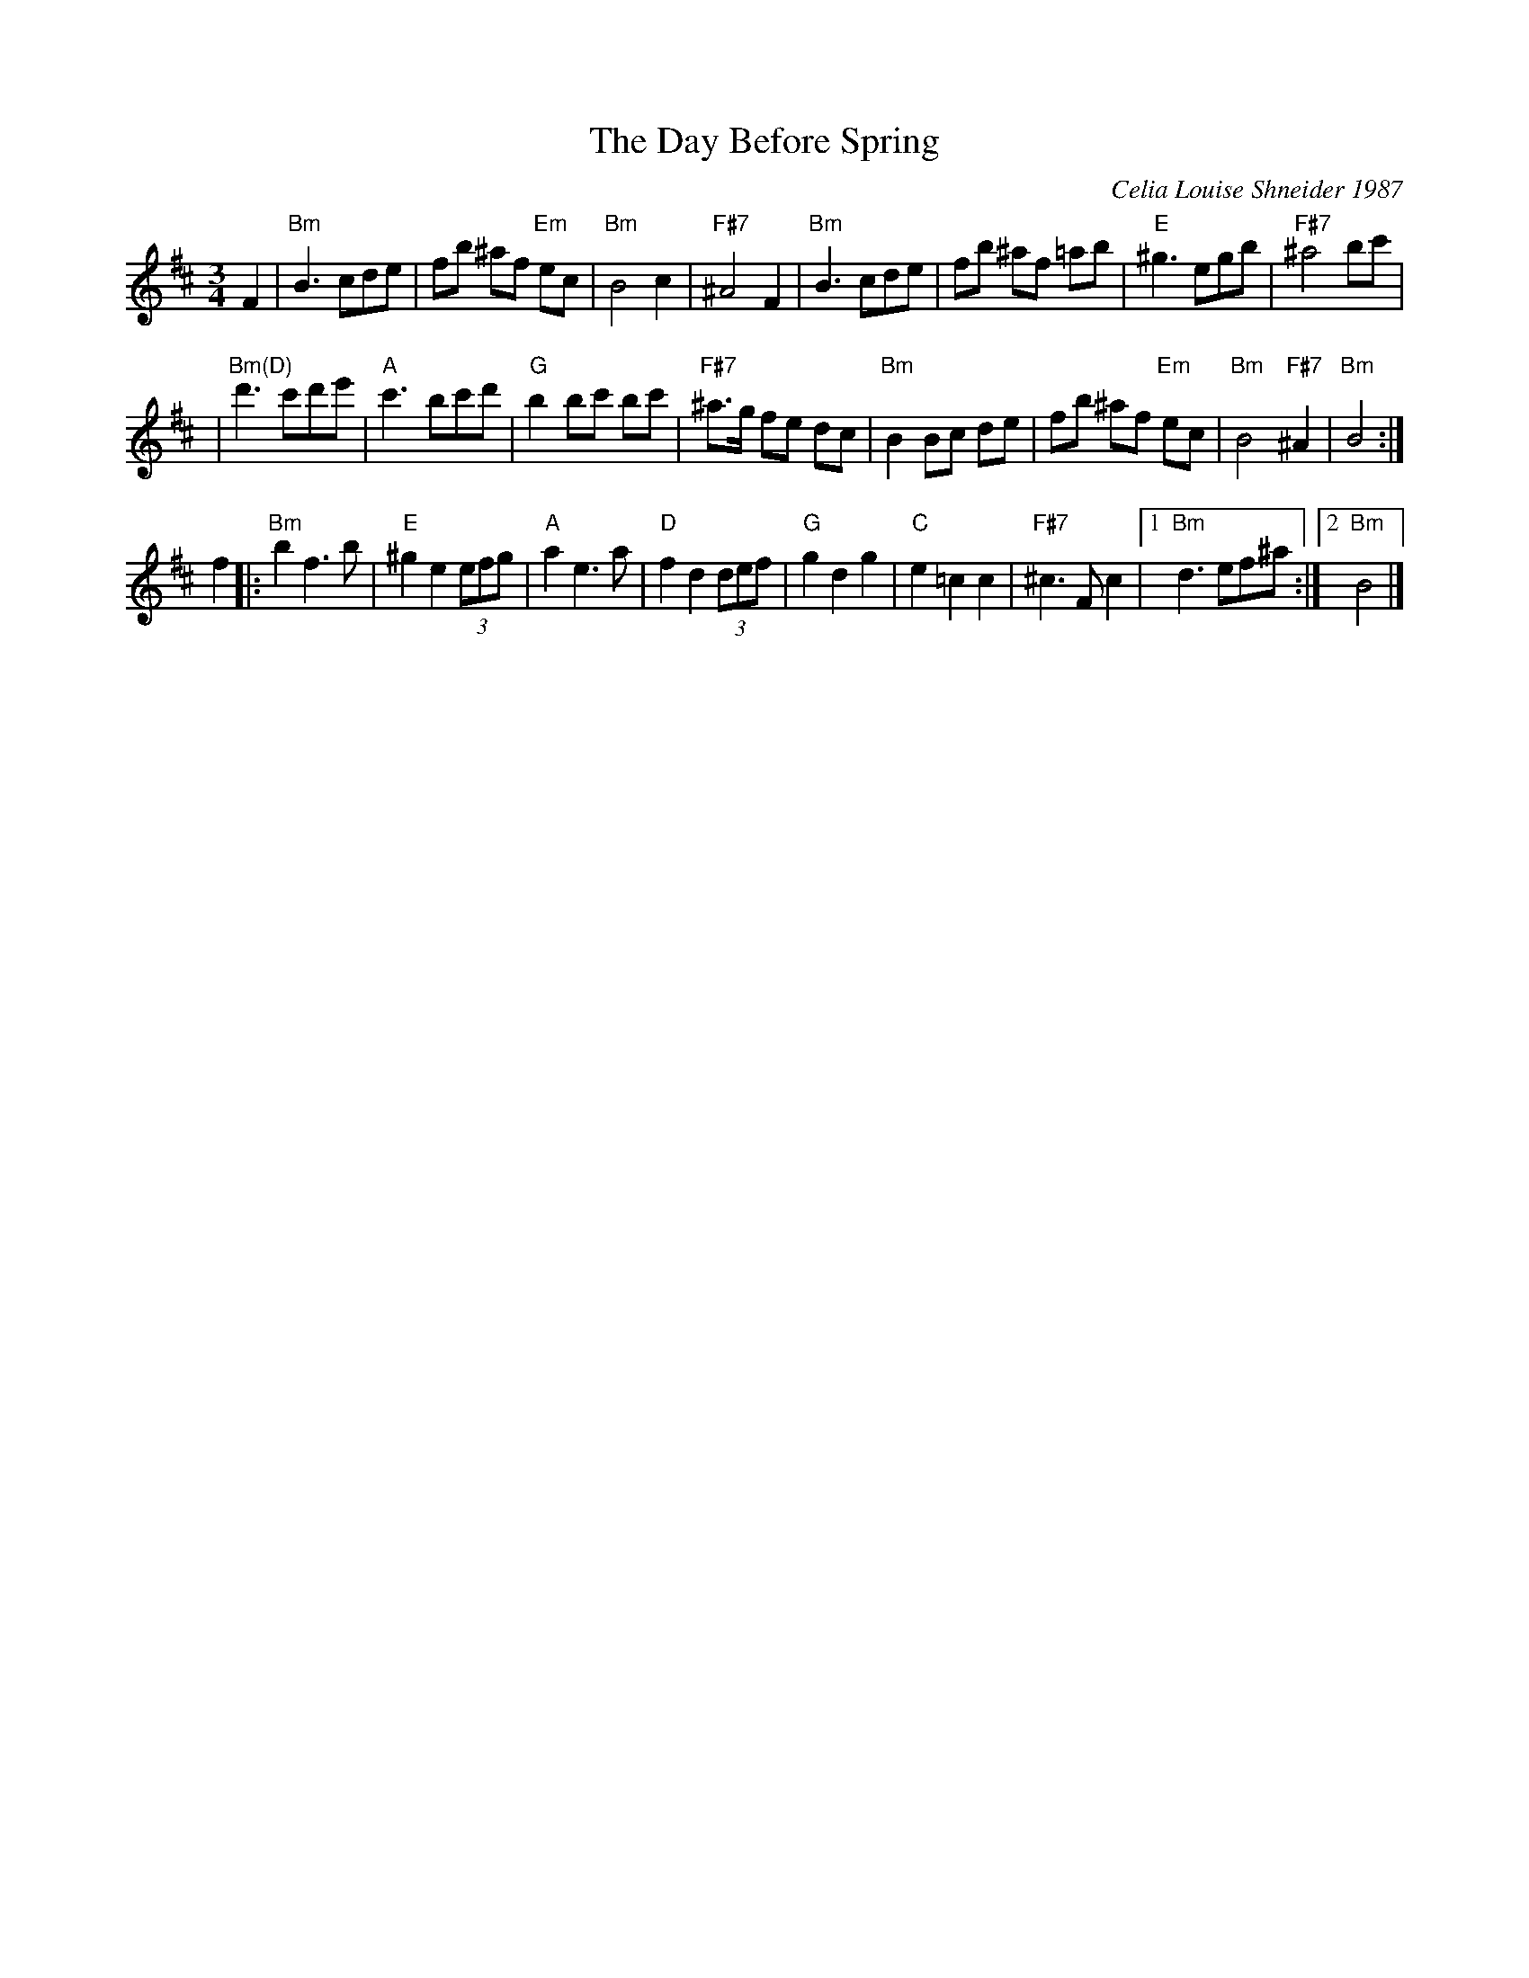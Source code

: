 X: 546
T: The Day Before Spring
C: Celia Louise Shneider 1987
M: 3/4
L: 1/8
K: Bm
F2 \
| "Bm"B3 cde | fb ^af "Em"ec | "Bm"B4 c2 | "F#7"^A4 F2 \
| "Bm"B3 cde | fb ^af =ab | "E"^g3 egb | "F#7"^a4 bc' |
| "Bm(D)"d'3 c'd'e' | "A"c'3 bc'd' | "G"b2 bc' bc' | "F#7"^a>g fe dc \
| "Bm"B2 Bc de | fb ^af "Em"ec | "Bm"B4 "F#7"^A2 | "Bm"B4 :|
f2  \
|: "Bm"b2 f3 b | "E"^g2 e2 (3efg | "A"a2 e3 a | "D"f2 d2 (3def \
| "G"g2 d2 g2 | "C"e2 =c2 c2 | "F#7"^c3 F c2 |1 "Bm"d3 ef^a :|2 "Bm"B4 |]

